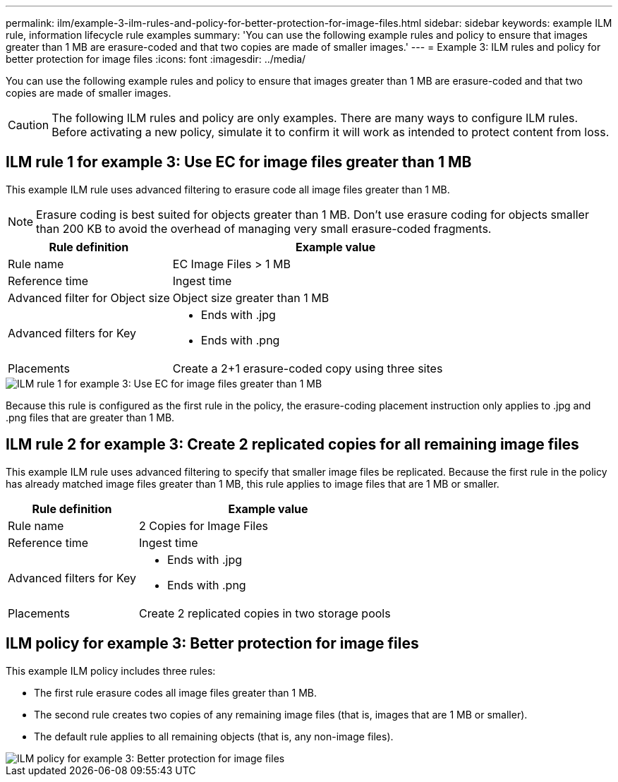---
permalink: ilm/example-3-ilm-rules-and-policy-for-better-protection-for-image-files.html
sidebar: sidebar
keywords: example ILM rule, information lifecycle rule examples
summary: 'You can use the following example rules and policy to ensure that images greater than 1 MB are erasure-coded and that two copies are made of smaller images.'
---
= Example 3: ILM rules and policy for better protection for image files
:icons: font
:imagesdir: ../media/

[.lead]
You can use the following example rules and policy to ensure that images greater than 1 MB are erasure-coded and that two copies are made of smaller images.

CAUTION: The following ILM rules and policy are only examples. There are many ways to configure ILM rules. Before activating a new policy, simulate it to confirm it will work as intended to protect content from loss.

== ILM rule 1 for example 3: Use EC for image files greater than 1 MB

This example ILM rule uses advanced filtering to erasure code all image files greater than 1 MB.

NOTE: Erasure coding is best suited for objects greater than 1 MB. Don't use erasure coding for objects smaller than 200 KB to avoid the overhead of managing very small erasure-coded fragments.

[cols="1a,2a" options="header"]
|===
| Rule definition| Example value

| Rule name
| EC Image Files > 1 MB

| Reference time
| Ingest time

| Advanced filter for Object size
| Object size greater than 1 MB

| Advanced filters for Key
| 
* Ends with .jpg
* Ends with .png

| Placements
| Create a 2+1 erasure-coded copy using three sites
|===

image::../media/policy_3_rule_1_ec_images_adv_filtering.png["ILM rule 1 for example 3: Use EC for image files greater than 1 MB"]

Because this rule is configured as the first rule in the policy, the erasure-coding placement instruction only applies to .jpg and .png files that are greater than 1 MB.

== ILM rule 2 for example 3: Create 2 replicated copies for all remaining image files

This example ILM rule uses advanced filtering to specify that smaller image files be replicated. Because the first rule in the policy has already matched image files greater than 1 MB, this rule applies to image files that are 1 MB or smaller.

[cols="1a,2a" options="header"]
|===
| Rule definition| Example value

|Rule name
|2 Copies for Image Files

|Reference time
|Ingest time

|Advanced filters for Key
|
* Ends with .jpg
* Ends with .png

| Placements
| Create 2 replicated copies in two storage pools
|===

== ILM policy for example 3: Better protection for image files

This example ILM policy includes three rules:

* The first rule erasure codes all image files greater than 1 MB.
* The second rule creates two copies of any remaining image files (that is, images that are 1 MB or smaller).
* The default rule applies to all remaining objects (that is, any non-image files).

image::../media/policy_3_configured_policy.png["ILM policy for example 3: Better protection for image files"]